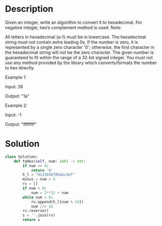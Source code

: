 * Description
Given an integer, write an algorithm to convert it to hexadecimal. For negative integer, two’s complement method is used.
Note:

    All letters in hexadecimal (a-f) must be in lowercase.
    The hexadecimal string must not contain extra leading 0s. If the number is zero, it is represented by a single zero character '0'; otherwise, the first character in the hexadecimal string will not be the zero character.
    The given number is guaranteed to fit within the range of a 32-bit signed integer.
    You must not use any method provided by the library which converts/formats the number to hex directly.

Example 1:

Input:
26

Output:
"1a"

Example 2:

Input:
-1

Output:
"ffffffff"
* Solution
#+begin_src python
class Solution:
    def toHex(self, num: int) -> str:
        if num == 0:
            return '0'
        h_l = "0123456789abcdef"
        minus = num < 0
        rv = []
        if num < 0:
            num = 2**32 + num
        while num > 0:
            rv.append(h_l[num % 16])
            num //= 16
        rv.reverse()
        s = ''.join(rv)
        return s
#+end_src
